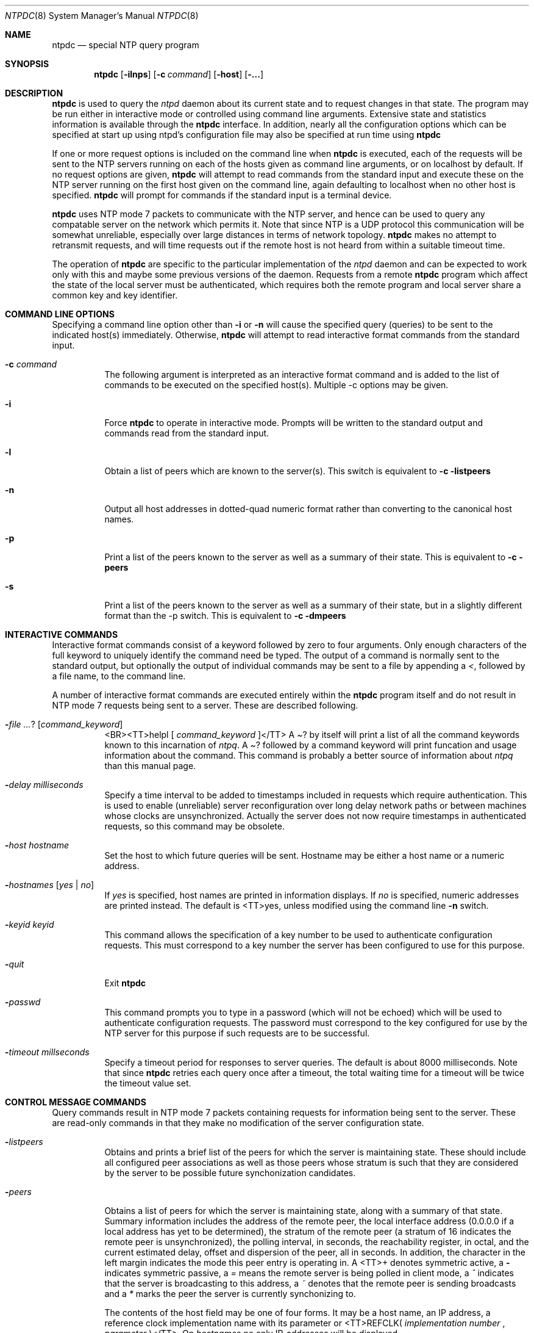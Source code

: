 .\"	$NetBSD: ntpdc.8,v 1.1 2000/03/29 13:54:45 simonb Exp $
.\" Converted from HTML to mandoc by html-to-mdoc.pl
.\"
.Dd Mar 29, 2000
.Dt NTPDC 8
.Os
.Sh NAME
.Nm ntpdc
.Nd special NTP query program
.Sh SYNOPSIS
.Nm
.Op Fl ilnps
.Op Fl c Ar command
.Op Fl host
.Op Fl ...
.Sh DESCRIPTION
.Nm
is used to query the 
.Pa ntpd
daemon about its current
state and to request changes in that state. The program may be run either
in interactive mode or controlled using command line arguments. Extensive
state and statistics information is available through the 
.Nm
interface. In addition, nearly all the configuration options which can
be specified at start up using ntpd's configuration file may also be specified
at run time using 
.Nm
.
.Pp
If one or more request options is included on the command line when
.Nm
is executed, each of the requests will be sent to the NTP
servers running on each of the hosts given as command line arguments, or
on localhost by default. If no request options are given, 
.Nm
will attempt to read commands from the standard input and execute these
on the NTP server running on the first host given on the command line,
again defaulting to localhost when no other host is specified. 
.Nm
will prompt for commands if the standard input is a terminal device.
.Pp
.Nm
uses NTP mode 7 packets to communicate with the NTP server,
and hence can be used to query any compatable server on the network which
permits it. Note that since NTP is a UDP protocol this communication will
be somewhat unreliable, especially over large distances in terms of network
topology. 
.Nm
makes no attempt to retransmit requests, and will
time requests out if the remote host is not heard from within a suitable
timeout time.
.Pp
The operation of 
.Nm
are specific to the particular implementation
of the 
.Pa ntpd
daemon and can be expected to work only with this
and maybe some previous versions of the daemon. Requests from a remote
.Nm
program which affect the state of the local server must
be authenticated, which requires both the remote program and local server
share a common key and key identifier.
.Sh COMMAND LINE OPTIONS
Specifying a command line option other than 
.Fl i
or 
.Fl n
will cause the specified query (queries) to be sent to the indicated host(s)
immediately. Otherwise, 
.Nm
will attempt to read interactive
format commands from the standard input.
.Bl -tag -width indent
.It Fl c Ar command
The following argument is interpreted as an interactive format command
and is added to the list of commands to be executed on the specified host(s).
Multiple -c options may be given.
.It Fl i
Force 
.Nm
to operate in interactive mode. Prompts will be written
to the standard output and commands read from the standard input.
.It Fl l
Obtain a list of peers which are known to the server(s). This switch is
equivalent to 
.Fl c listpeers
.
.It Fl n
Output all host addresses in dotted-quad numeric format rather than converting
to the canonical host names.
.It Fl p
Print a list of the peers known to the server as well as a summary of their
state. This is equivalent to 
.Fl c peers
.
.It Fl s
Print a list of the peers known to the server as well as a summary of their
state, but in a slightly different format than the -p switch. This is equivalent
to 
.Fl c dmpeers
.
.El
.Sh INTERACTIVE COMMANDS
Interactive format commands consist of a keyword followed by zero to four
arguments. Only enough characters of the full keyword to uniquely identify
the command need be typed. The output of a command is normally sent to
the standard output, but optionally the output of individual commands may
be sent to a file by appending a 
.Pa < ,
followed by a file name,
to the command line.
.Pp
A number of interactive format commands are executed entirely within
the 
.Nm
program itself and do not result in NTP mode 7 requests
being sent to a server. These are described following.
.Bl -tag -width indent
.It Fl  Ar ? [ command_keyword ]
<BR><TT>helpl [ 
.Ar command_keyword
]</TT>
A 
.Pa ?
by itself will print a list of all the command keywords known
to this incarnation of 
.Pa ntpq .
A 
.Pa ?
followed by a command
keyword will print funcation and usage information about the command. This
command is probably a better source of information about 
.Pa ntpq
than this manual page.
.It Fl  Ar delay milliseconds
Specify a time interval to be added to timestamps included in requests
which require authentication. This is used to enable (unreliable) server
reconfiguration over long delay network paths or between machines whose
clocks are unsynchronized. Actually the server does not now require timestamps
in authenticated requests, so this command may be obsolete.
.It Fl  Ar host hostname
Set the host to which future queries will be sent. Hostname may be either
a host name or a numeric address.
.It Fl  Ar hostnames [ yes | no ]
If 
.Pa yes
is specified, host names are printed in information displays.
If 
.Pa no
is specified, numeric addresses are printed instead. The
default is <TT>yes, unless modified using the command line 
.Fl n
switch.
.It Fl  Ar keyid keyid
This command allows the specification of a key number to be used to authenticate
configuration requests. This must correspond to a key number the server
has been configured to use for this purpose.
.It Fl  Ar quit
Exit 
.Nm
.
.It Fl  Ar passwd
This command prompts you to type in a password (which will not be echoed)
which will be used to authenticate configuration requests. The password
must correspond to the key configured for use by the NTP server for this
purpose if such requests are to be successful.
.It Fl  Ar timeout millseconds
Specify a timeout period for responses to server queries. The default is
about 8000 milliseconds. Note that since 
.Nm
retries each query
once after a timeout, the total waiting time for a timeout will be twice
the timeout value set.
.El
.Sh CONTROL MESSAGE COMMANDS
Query commands result in NTP mode 7 packets containing requests for information
being sent to the server. These are read-only commands in that they make
no modification of the server configuration state.
.Bl -tag -width indent
.It Fl  Ar listpeers
Obtains and prints a brief list of the peers for which the server is maintaining
state. These should include all configured peer associations as well as
those peers whose stratum is such that they are considered by the server
to be possible future synchonization candidates.
.It Fl  Ar peers
Obtains a list of peers for which the server is maintaining state, along
with a summary of that state. Summary information includes the address
of the remote peer, the local interface address (0.0.0.0 if a local address
has yet to be determined), the stratum of the remote peer (a stratum of
16 indicates the remote peer is unsynchronized), the polling interval,
in seconds, the reachability register, in octal, and the current estimated
delay, offset and dispersion of the peer, all in seconds. In addition,
the character in the left margin indicates the mode this peer entry is
operating in. A <TT>+ denotes symmetric active, a 
.Fl 
indicates
symmetric passive, a 
.Pa =
means the remote server is being polled
in client mode, a 
.Pa ^
indicates that the server is broadcasting
to this address, a 
.Pa ~
denotes that the remote peer is sending broadcasts
and a 
.Pa *
marks the peer the server is currently synchonizing to.
.Pp
The contents of the host field may be one of four forms. It may be a
host name, an IP address, a reference clock implementation name with its
parameter or <TT>REFCLK(
.Ar implementation number
, 
.Ar parameter
)</TT>.
On 
.Pa hostnames no
only IP-addresses will be displayed.
.It Fl  Ar dmpeers
A slightly different peer summary list. Identical to the output of the
.Pa peers
command, except for the character in the leftmost column.
Characters only appear beside peers which were included in the final stage
of the clock selection algorithm. A 
.Pa .
indicates that this peer
was cast off in the falseticker detection, while a 
.Pa +
indicates
that the peer made it through. A 
.Pa *
denotes the peer the server
is currently synchronizing with.
.It Fl  Ar showpeer peer_address [...]
Shows a detailed display of the current peer variables for one or more
peers. Most of these values are described in the NTP Version 2 specification.
.It Fl  Ar pstats peer_address [...]
Show per-peer statistic counters associated with the specified peer(s).
.It Fl  Ar clockinfo clock_peer_address [...]
Obtain and print information concerning a peer clock. The values obtained
provide information on the setting of fudge factors and other clock performance
information.
.It Fl  Ar kerninfo
Obtain and print kernel phase-lock loop operating parameters. This information
is available only if the kernel has been specially modified for a precision
timekeeping function.
.It Fl  Ar loopinfo [ oneline | multiline ]
Print the values of selected loop filter variables. The loop filter is
the part of NTP which deals with adjusting the local system clock. The
.Pa offset
is the last offset given to the loop filter by the packet
processing code. The 
.Pa frequency
is the frequency error of the local
clock in parts-per-million (ppm). The 
.Pa time_const
controls the
stiffness of the phase-lock loop and thus the speed at which it can adapt
to oscillator drift. The 
.Pa watchdog timer
value is the number of
seconds which have elapsed since the last sample offset was given to the
loop filter. The 
.Pa oneline
and 
.Pa multiline
options specify
the format in which this information is to be printed, with 
.Pa multiline
as the default.
.It Fl  Ar sysinfo
Print a variety of system state variables, i.e., state related to the local
server. All except the last four lines are described in the NTP Version
3 specification, RFC-1305.
.Bl -tag -width indent
The 
.Pa system flags
show various system flags, some of which can
be set and cleared by the 
.Pa enable
and 
.Pa disable
configuration
commands, respectively. These are the 
.Pa auth ,

.Pa bclient
,
.Pa monitor
, 
.Pa pll ,

.Pa pps
and 
.Pa stats
flags.
See the 
.Pa ntpd
documentation for the meaning of these flags. There
are two additional flags which are read only, the 
.Pa kernel_pll
and
.Pa kernel_pps
. These flags indicate the synchronization status when
the precision time kernel modifications are in use. The 
.Pa kernel_pll
indicates that the local clock is being disciplined by the kernel, while
the kernel_pps indicates the kernel discipline is provided by the PPS signal.
The 
.Pa stability
is the residual frequency error remaining after
the system frequency correction is applied and is intended for maintenance
and debugging. In most architectures, this value will initially decrease
from as high as 500 ppm to a nominal value in the range .01 to 0.1 ppm.
If it remains high for some time after starting the daemon, something may
be wrong with the local clock, or the value of the kernel variable 
.Pa tick
may be incorrect.
The 
.Pa broadcastdelay
shows the default broadcast delay, as set by
the 
.Pa broadcastdelay
configuration command.
The 
.Pa authdelay
shows the default authentication delay, as set by
the 
.Pa authdelay
configuration command.
.El
.It Fl  Ar sysstats
Print statistics counters maintained in the protocol module.
.It Fl  Ar memstats
Print statistics counters related to memory allocation code.
.It Fl  Ar iostats
Print statistics counters maintained in the input-output module.
.It Fl  Ar timerstats
Print statistics counters maintained in the timer/event queue support code.
.It Fl  Ar reslist
Obtain and print the server's restriction list. This list is (usually)
printed in sorted order and may help to understand how the restrictions
are applied.
.It Fl  Ar monlist [ version ]
Obtain and print traffic counts collected and maintained by the monitor
facility. The version number should not normally need to be specified.
.It Fl  Ar clkbug clock_peer_address [...]
Obtain debugging information for a reference clock driver. This information
is provided only by some clock drivers and is mostly undecodable without
a copy of the driver source in hand.
.El
.Sh RUNTIME CONFIGURATION REQUESTS
All requests which cause state changes in the server are authenticated
by the server using a configured NTP key (the facility can also be disabled
by the server by not configuring a key). The key number and the corresponding
key must also be made known to xtnpdc. This can be done using the keyid
and passwd commands, the latter of which will prompt at the terminal for
a password to use as the encryption key. You will also be prompted automatically
for both the key number and password the first time a command which would
result in an authenticated request to the server is given. Authentication
not only provides verification that the requester has permission to make
such changes, but also gives an extra degree of protection again transmission
errors.
.Pp
Authenticated requests always include a timestamp in the packet data,
which is included in the computation of the authentication code. This timestamp
is compared by the server to its receive time stamp. If they differ by
more than a small amount the request is rejected. This is done for two
reasons. First, it makes simple replay attacks on the server, by someone
who might be able to overhear traffic on your LAN, much more difficult.
Second, it makes it more difficult to request configuration changes to
your server from topologically remote hosts. While the reconfiguration
facility will work well with a server on the local host, and may work adequately
between time-synchronized hosts on the same LAN, it will work very poorly
for more distant hosts. As such, if reasonable passwords are chosen, care
is taken in the distribution and protection of keys and appropriate source
address restrictions are applied, the run time reconfiguration facility
should provide an adequate level of security.
.Pp
The following commands all make authenticated requests.
.Bl -tag -width indent
.It Fl  Ar addpeer peer_address [ keyid ] [ version ] [ prefer ]
Add a configured peer association at the given address and operating in
symmetric active mode. Note that an existing association with the same
peer may be deleted when this command is executed, or may simply be converted
to conform to the new configuration, as appropriate. If the optional 
.Pa keyid
is a nonzero integer, all outgoing packets to the remote server will have
an authentication field attached encrypted with this key. If the value
is 0 (or not given) no authentication will be done. The 
.Pa version#
can be 1, 2 or 3 and defaults to 3. The 
.Pa prefer
keyword indicates
a preferred peer (and thus will be used primarily for clock synchronisation
if possible). The preferred peer also determines the validity of the PPS
signal - if the preferred peer is suitable for synchronisation so is the
PPS signal.
.It Fl  Ar addserver peer_address [ keyid ] [ version ] [ prefer ]
Identical to the addpeer command, except that the operating mode is client.
.It Fl  Ar broadcast peer_address [ keyid ] [ version ] [ prefer ]
Identical to the addpeer command, except that the operating mode is broadcast.
In this case a valid key identifier and key are required. The 
.Pa peer_address
parameter can be the broadcast address of the local network or a multicast
group address assigned to NTP. If a multicast address, a multicast-capable
kernel is required.
.It Fl  Ar unconfig peer_address [...]
This command causes the configured bit to be removed from the specified
peer(s). In many cases this will cause the peer association to be deleted.
When appropriate, however, the association may persist in an unconfigured
mode if the remote peer is willing to continue on in this fashion.
.It Fl  Ar fudge peer_address [ time1 ] [ time2 ] [ stratum ] [ refid ]
This command provides a way to set certain data for a reference clock.
See the source listing for further information.
.It Fl  Ar enable [ flag ] [ ... ]
<BR><TT>disable [ 
.Ar flag
] [ ... ]</TT>
These commands operate in the same way as the 
.Pa enable
and 
.Pa disable
configuration file commands of 
.Pa ntpd .
Following is a description
of the flags. Note that only the 
.Pa auth ,

.Pa bclient ,

.Pa monitor
,
.Pa pll
, 
.Pa pps
and 
.Pa stats
flags can be set by 
.Nm
;
the 
.Pa pll_kernel
and 
.Pa pps_kernel
flags are read-only.
.Bl -tag -width indent
.It Fl  Ar auth
Enables the server to synchronize with unconfigured peers only if the peer
has been correctly authenticated using a trusted key and key identifier.
The default for this flag is enable.
.It Fl  Ar bclient
Enables the server to listen for a message from a broadcast or multicast
server, as in the 
.Pa multicastclient
command with default address.
The default for this flag is disable.
.It Fl  Ar monitor
Enables the monitoring facility. See the 
.Nm
program and the
.Pa monlist
command or further information. The default for this flag
is enable.
.It Fl  Ar pll
Enables the server to adjust its local clock by means of NTP. If disabled,
the local clock free-runs at its intrinsic time and frequency offset. This
flag is useful in case the local clock is controlled by some other device
or protocol and NTP is used only to provide synchronization to other clients.
In this case, the local clock driver is used. See the 
.%T "Reference Clock Drivers"
page in
.Pa /usr/share/doc/ntp/refclock.htm
for further information. The default for this flag
is enable.
.It Fl  Ar pps
Enables the pulse-per-second (PPS) signal when frequency and time is disciplined
by the precision time kernel modifications. See the 
.%T "A Kernel Model for Precision Timekeeping"
page in
.Pa /usr/share/doc/ntp/kern.htm
for further information.
The default for this flag is disable.
.It Fl  Ar stats
Enables the statistics facility. See the 
.%T "Monitoring Options"
page in
.Pa /usr/share/doc/ntp/monopt.htm
for further information. The default for this flag is
enable.
.It Fl  Ar pll_kernel
When the precision time kernel modifications are installed, this indicates
the kernel controls the clock discipline; otherwise, the daemon controls
the clock discipline.
.It Fl  Ar pps_kernel
When the precision time kernel modifications are installed and a pulse-per-second
(PPS) signal is available, this indicates the PPS signal controls the clock
discipline; otherwise, the daemon or kernel controls the clock discipline,
as indicated by the 
.Pa pll_kernel
flag.
.El
.It Fl  Ar restrict address mask flag [ flag ]
This command operates in the same way as the 
.Pa restrict
configuration
file commands of 
.Pa ntpd
.
.It Fl  Ar unrestrict address mask flag [ flag ]
Unrestrict the matching entry from the restrict list.
.It Fl  Ar delrestrict address mask [ ntpport ]
Delete the matching entry from the restrict list.
.It Fl  Ar readkeys
Causes the current set of authentication keys to be purged and a new set
to be obtained by rereading the keys file (which must have been specified
in the 
.Pa ntpd
configuration file). This allows encryption keys to
be changed without restarting the server.
.It Fl  Ar trustkey keyid [...]
.It Fl  Ar untrustkey keyid [...]
These commands operate in the same way as the 
.Pa trustedkey
and 
.Pa untrustkey
configuration file commands of 
.Pa ntpd
.
.It Fl  Ar authinfo
Returns information concerning the authentication module, including known
keys and counts of encryptions and decryptions which have been done.
.It Fl  Ar traps
Display the traps set in the server. See the source listing for further
information.
.It Fl  Ar addtrap [ address [ port ] [ interface ]
Set a trap for asynchronous messages. See the source listing for further
information.
.It Fl  Ar clrtrap [ address [ port ] [ interface]
Clear a trap for asynchronous messages. See the source listing for further
information.
.It Fl  Ar reset
Clear the statistics counters in various modules of the server. See the
source listing for further information.
.El
.Sh BUGS
.Nm
is a crude hack. Much of the information it shows is deadly
boring and could only be loved by its implementer. The program was designed
so that new (and temporary) features were easy to hack in, at great expense
to the program's ease of use. Despite this, the program is occasionally
useful. 
.Sh AUTHOR
David L. Mills (mills@udel.edu)
